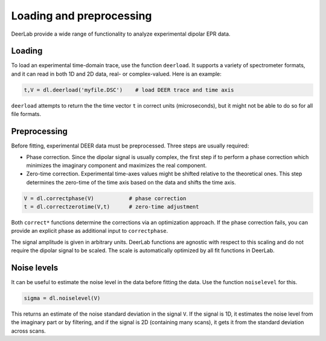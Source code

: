 Loading and preprocessing
=========================================

DeerLab provide a wide range of functionality to analyze experimental dipolar EPR data.

Loading
------------------------------------------

To load an experimental time-domain trace, use the function ``deerload``. It supports a variety of spectrometer formats, and it can read in both 1D and 2D data, real- or complex-valued. Here is an example:


.. code-block:: python
   
    t,V = dl.deerload('myfile.DSC')    # load DEER trace and time axis

``deerload`` attempts to return the the time vector ``t`` in correct units (microseconds), but it might not be able to do so for all file formats.


Preprocessing
------------------------------------------
Before fitting, experimental DEER data must be preprocessed. Three steps are usually required:

- Phase correction. Since the dipolar signal is usually complex, the first step if to perform a phase correction which minimizes the imaginary component and maximizes the real component.

- Zero-time correction. Experimental time-axes values might be shifted relative to the theoretical ones. This step determines the zero-time of the time axis based on the data and shifts the time axis.

.. code-block:: python

    V = dl.correctphase(V)           # phase correction
    t = dl.correctzerotime(V,t)      # zero-time adjustment

Both ``correct*`` functions determine the corrections via an optimization approach. If the phase correction fails, you can provide an explicit phase as additional input to ``correctphase``.

The signal amplitude is given in arbitrary units. DeerLab functions are agnostic with respect to this scaling and do not require the dipolar signal to be scaled. The scale is automatically optimized by all fit functions in DeerLab.


Noise levels
------------------------------------------

It can be useful to estimate the noise level in the data before fitting the data. Use the function ``noiselevel`` for this.

.. code-block:: python

   sigma = dl.noiselevel(V)

This returns an estimate of the noise standard deviation in the signal ``V``. If the signal is 1D, it estimates the noise level from the imaginary part or by filtering, and if the signal is 2D (containing many scans), it gets it from the standard deviation across scans.
